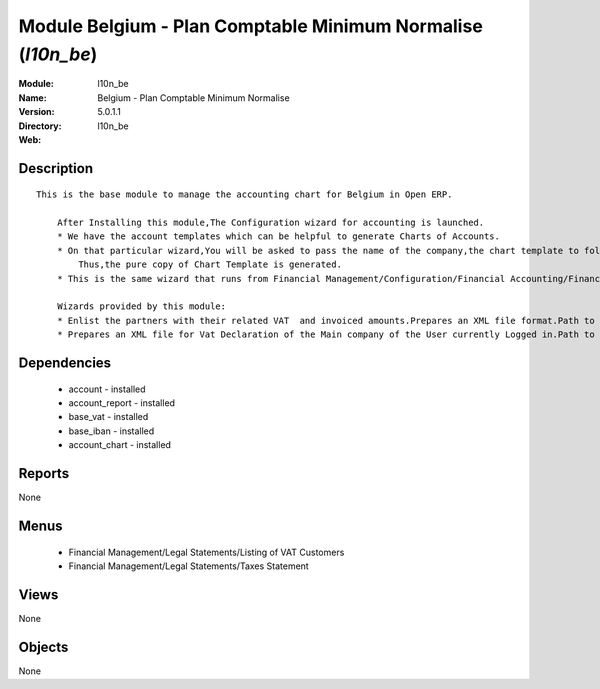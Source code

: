 
Module Belgium - Plan Comptable Minimum Normalise (*l10n_be*)
=============================================================
:Module: l10n_be
:Name: Belgium - Plan Comptable Minimum Normalise
:Version: 5.0.1.1
:Directory: l10n_be
:Web: 

Description
-----------

::

  This is the base module to manage the accounting chart for Belgium in Open ERP.
  
      After Installing this module,The Configuration wizard for accounting is launched.
      * We have the account templates which can be helpful to generate Charts of Accounts.
      * On that particular wizard,You will be asked to pass the name of the company,the chart template to follow,the no. of digits to generate the code for your account and Bank account,currency  to create Journals.
          Thus,the pure copy of Chart Template is generated.
      * This is the same wizard that runs from Financial Management/Configuration/Financial Accounting/Financial Accounts/Generate Chart of Accounts from a Chart Template.
  
      Wizards provided by this module:
      * Enlist the partners with their related VAT  and invoiced amounts.Prepares an XML file format.Path to access : Financial Management/Reporting/Listing of VAT Customers.
      * Prepares an XML file for Vat Declaration of the Main company of the User currently Logged in.Path to access : Financial Management/Reporting/Listing of VAT Customers.

Dependencies
------------

 * account - installed
 * account_report - installed
 * base_vat - installed
 * base_iban - installed
 * account_chart - installed

Reports
-------

None


Menus
-------

 * Financial Management/Legal Statements/Listing of VAT Customers
 * Financial Management/Legal Statements/Taxes Statement

Views
-----


None



Objects
-------

None
